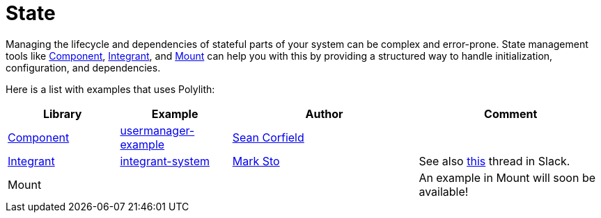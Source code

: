 = State

Managing the lifecycle and dependencies of stateful parts of your system can be complex and error-prone. State management tools like https://github.com/stuartsierra/component[Component], https://github.com/weavejester/integrant[Integrant], and https://github.com/tolitius/mount[Mount] can help you with this by providing a structured way to handle initialization, configuration, and dependencies.

Here is a list with examples that uses Polylith:

[cols="30,30,50,50"]
|===
| Library | Example | Author | Comment

| https://github.com/stuartsierra/component[Component]
| https://github.com/seancorfield/usermanager-example[usermanager-example]
| https://github.com/seancorfield[Sean Corfield]
|

| https://github.com/weavejester/integrant[Integrant]
| https://github.com/polyfy/polylith/tree/master/examples/integrant-system[integrant-system] | https://github.com/marksto[Mark Sto]
| See also https://clojurians.slack.com/archives/C013B7MQHJQ/p1719864242173699[this] thread in Slack.

| Mount
|
|
| An example in Mount will soon be available!
|===
